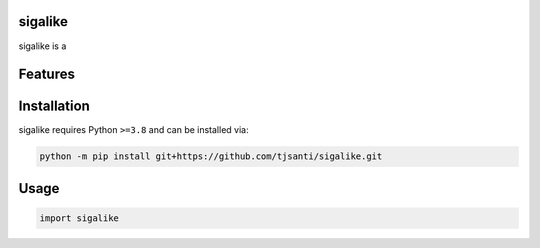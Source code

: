 .. image:: assets/logo_200w.png

|Python compat| |PyPi| |GHA tests| |Codecov report| |readthedocs|

.. inclusion-marker-do-not-remove

sigalike
==============

sigalike is a


Features
========

Installation
============

sigalike requires Python ``>=3.8`` and can be installed via:

.. code-block:: bash

   python -m pip install git+https://github.com/tjsanti/sigalike.git


Usage
=====

.. code-block:: python

   import sigalike




.. |GHA tests| image:: https://github.com/tjsanti/sigalike/workflows/tests/badge.svg
   :target: https://github.com/tjsanti/sigalike/actions?query=workflow%3Atests
   :alt: GHA Status
.. |Codecov report| image:: https://codecov.io/github/tjsanti/sigalike/coverage.svg?branch=main
   :target: https://codecov.io/github/tjsanti/sigalike?branch=main
   :alt: Coverage
.. |readthedocs| image:: https://readthedocs.org/projects/sigalike/badge/?version=latest
        :target: https://sigalike.readthedocs.io/en/latest/?badge=latest
        :alt: Documentation Status
.. |Python compat| image:: https://img.shields.io/badge/>=python-3.8-blue.svg
.. |PyPi| image:: https://img.shields.io/pypi/v/sigalike.svg
        :target: https://pypi.python.org/pypi/sigalike
